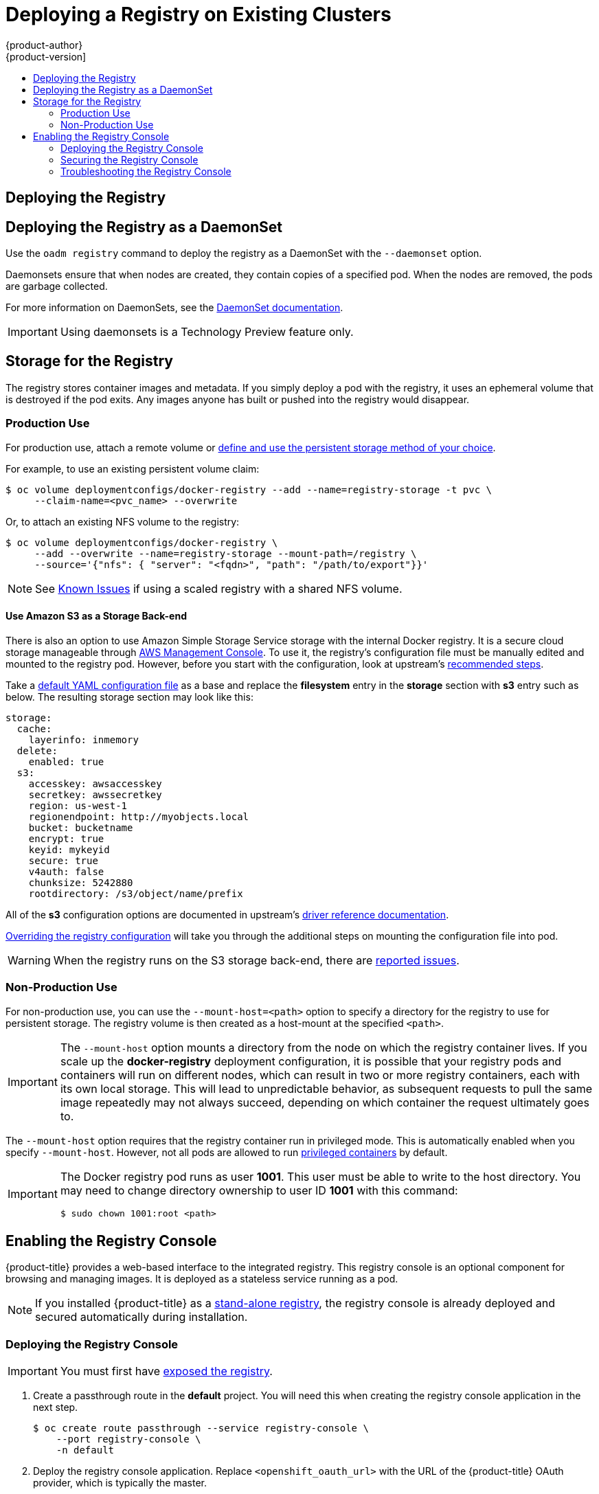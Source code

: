 [[install-config-deploy-registry-existing-clusters]]
= Deploying a Registry on Existing Clusters
{product-author}
{product-version]
:data-uri:
:icons:
:experimental:
:toc: macro
:toc-title:
:prewrap!:

toc::[]

ifdef::openshift-origin,openshift-enterprise,openshift-dedicated[]
== Overview

If the integrated registry was not previously deployed automatically during the
initial installation of your {product-title} cluster, or if it is no longer
running successfully and you need to redeploy it on your existing cluster, see
the following sections for options on deploying a new registry.

[NOTE]
====
This topic is not required if you installed a
xref:../../install_config/install/stand_alone_registry.adoc#install-config-installing-stand-alone-registry[stand-alone registry].
====
endif::[]

[[deploy-registry]]
== Deploying the Registry

ifdef::atomic-registry[]
[NOTE]
====
Until an advanced installation method for {product-title} is tested and documented, refer to the
xref:../../registry_quickstart/administrators/index.adoc#registry-quickstart-administrators-index[quickstart install]
information.
====
endif::[]

ifdef::openshift-origin[]
To deploy the integrated Docker registry, use the `oadm registry` command from
the *_admin.kubeconfig_* file's location, as a user with cluster administrator
privileges:

----
$ oadm registry --config=admin.kubeconfig \//<1>
    --service-account=registry <2>
----
endif::[]
ifdef::openshift-enterprise[]
To deploy the integrated Docker registry, use the `oadm registry` command as a
user with cluster administrator privileges. For example:

----
$ oadm registry --config=/etc/origin/master/admin.kubeconfig \//<1>
    --service-account=registry \//<2>
    --images='registry.access.redhat.com/openshift3/ose-${component}:${version}' <3>
----
endif::[]
ifdef::openshift-origin,openshift-enterprise,openshift-dedicated[]
<1> `--config` is the path to the
xref:../../cli_reference/manage_cli_profiles.adoc#cli-reference-manage-cli-profiles[CLI configuration file] for
the xref:../../architecture/additional_concepts/authorization.adoc#roles[cluster
administrator].
<2> `--service-account` is the service account used to run the registry's pod.
endif::[]
ifdef::openshift-enterprise[]
<3> Required to pull the correct image for {product-title}.
endif::[]

ifdef::openshift-origin,openshift-enterprise,openshift-dedicated[]
This creates a service and a deployment configuration, both called
*docker-registry*. Once deployed successfully, a pod is created with a name
similar to *docker-registry-1-cpty9*.

To see a full list of options that you can specify when creating the registry:

----
$ oadm registry --help
----
endif::[]

[[registry-daemonset]]
== Deploying the Registry as a DaemonSet

Use the `oadm registry` command to deploy the registry as a DaemonSet with the
`--daemonset` option.

Daemonsets ensure that when nodes are created, they contain copies of a
specified pod. When the nodes are removed, the pods are garbage collected.

For more information on DaemonSets, see the
link:http://kubernetes.io/docs/admin/daemons/[DaemonSet documentation].

[IMPORTANT]
====
Using daemonsets is a Technology Preview feature only.
ifdef::openshift-enterprise[]
Technology Preview features are not
supported with Red Hat production service level agreements (SLAs), might not be
functionally complete, and Red Hat does not recommend to use them for
production. These features provide early access to upcoming product features,
enabling customers to test functionality and provide feedback during the
development process.

For more information on Red Hat Technology Preview features support scope, see
https://access.redhat.com/support/offerings/techpreview/.
endif::[]
====

ifdef::openshift-enterprise,openshift-origin[]
[[registry-compute-resource]]
== Registry Compute Resources

By default, the registry is created with no settings for
xref:../../dev_guide/compute_resources.adoc#dev-guide-compute-resources[compute resource requests or
limits]. For production, it is highly recommended that the deployment
configuration for the registry be updated to set resource requests and limits
for the registry pod. Otherwise, the registry pod will be considered a
xref:../../dev_guide/compute_resources.adoc#quality-of-service-tiers[*BestEffort*
pod].

See xref:../../dev_guide/compute_resources.adoc#dev-guide-compute-resources[Compute Resources] for more
information on configuring requests and limits.
endif::openshift-enterprise,openshift-origin[]

[[storage-for-the-registry]]
== Storage for the Registry

The registry stores container images and metadata. If you simply deploy a pod with
the registry, it uses an ephemeral volume that is destroyed if the pod exits.
Any images anyone has built or pushed into the registry would disappear.

ifdef::atomic-registry[]
[IMPORTANT]
====
Be careful when re-deploying the registry if the
xref:../../registry_quickstart/administrators/index.adoc#registry-quickstart-administrators-index[quickstart method] was
used. The quickstart method maps the registry service to host ports. This mapping must be updated when the registry is
re-deployed.

----
$ oc patch service docker-registry -p \
     '{ "spec": { "type": "NodePort", "selector": {"docker-registry": "default"},
        "ports": [ {"nodePort": 5000, "port": 5000, "targetPort": 5000}] }}'
----
====
endif::[]

[[registry-production-use]]
=== Production Use

For production use, attach a remote volume or
xref:../../install_config/persistent_storage/index.adoc#install-config-persistent-storage-index[define and use the
persistent storage method of your choice].

For example, to use an existing persistent volume claim:

----
$ oc volume deploymentconfigs/docker-registry --add --name=registry-storage -t pvc \
     --claim-name=<pvc_name> --overwrite
----

Or, to attach an existing NFS volume to the registry:

----
$ oc volume deploymentconfigs/docker-registry \
     --add --overwrite --name=registry-storage --mount-path=/registry \
     --source='{"nfs": { "server": "<fqdn>", "path": "/path/to/export"}}'
----

[NOTE]
====
See xref:registry_known_issues.adoc#install-config-registry-known-issues[Known Issues] if using a scaled registry with a
shared NFS volume.
====

[[registry-amazon-s3-storage-back-end]]
==== Use Amazon S3 as a Storage Back-end

There is also an option to use Amazon Simple Storage Service storage with the
internal Docker registry. It is a secure cloud storage manageable through
link:https://aws.amazon.com/s3/getting-started/[AWS Management Console]. To use
it, the registry's configuration file must be manually edited and mounted to
the registry pod. However, before you start with the configuration, look at
upstream's
link:https://docs.docker.com/docker-trusted-registry/configure/config-storage/#amazon-s3[recommended
steps].

Take a xref:extended_registry_configuration.adoc#advanced-overriding-the-registry-configuration[default YAML configuration file] as a base and replace the *filesystem* entry in the
*storage* section with *s3* entry such as below. The resulting storage section
may look like this:

====
[source,yaml]
----
storage:
  cache:
    layerinfo: inmemory
  delete:
    enabled: true
  s3:
    accesskey: awsaccesskey
    secretkey: awssecretkey
    region: us-west-1
    regionendpoint: http://myobjects.local
    bucket: bucketname
    encrypt: true
    keyid: mykeyid
    secure: true
    v4auth: false
    chunksize: 5242880
    rootdirectory: /s3/object/name/prefix
----
====

All of the *s3* configuration options are documented in upstream's
link:https://docs.docker.com/registry/storage-drivers/s3/[driver reference
documentation].

xref:extended_registry_configuration.adoc#advanced-overriding-the-registry-configuration[Overriding the registry configuration] will take you through the additional steps on mounting the
configuration file into pod.

[WARNING]
====
When the registry runs on the S3 storage back-end, there are
xref:registry_known_issues.adoc#known-issue-s3-image-push-fails[reported issues].
====

[[registry-non-production-use]]
=== Non-Production Use

For non-production use, you can use the `--mount-host=<path>` option to specify
a directory for the registry to use for persistent storage. The registry volume
is then created as a host-mount at the specified `<path>`.

[IMPORTANT]
====
The `--mount-host` option mounts a directory from the node on which the registry
container lives. If you scale up the *docker-registry* deployment configuration,
it is possible that your registry pods and containers will run on different
nodes, which can result in two or more registry containers, each with its own
local storage. This will lead to unpredictable behavior, as subsequent requests
to pull the same image repeatedly may not always succeed, depending on which
container the request ultimately goes to.
====

The `--mount-host` option requires that the registry container run in privileged
mode. This is automatically enabled when you specify `--mount-host`.
However, not all pods are allowed to run
xref:../install/prerequisites.adoc#security-warning[privileged containers] by default.
ifdef::openshift-enterprise[]
If you still want to use this option, create the registry and specify that it use the *registry* service account that was created during installation:
endif::[]
ifdef::openshift-origin[]
If you still want to use this option:

. Create a new xref:../../admin_guide/service_accounts.adoc#admin-guide-service-accounts[service account] in
the *default* project for the registry to run as. The following example creates
a service account named *registry*:
+
----
$ oc create serviceaccount registry -n default
----

. To add the new *registry* service account in the *default* namespace
to the list of users allowed to run privileged containers:
+
----
$ oadm policy add-scc-to-user privileged system:serviceaccount:default:registry
----

. Create the registry and specify that it use the new *registry* service
account:
+
----
$ oadm registry --service-account=registry \
    --config=admin.kubeconfig \
    --mount-host=<path>
----
endif::[]
ifdef::openshift-enterprise[]
----
$ oadm registry --service-account=registry \
    --config=/etc/origin/master/admin.kubeconfig \
    --images='registry.access.redhat.com/openshift3/ose-${component}:${version}' \
    --mount-host=<path>
----
endif::[]

[IMPORTANT]
====
The Docker registry pod runs as user *1001*. This user must be able to write to
the host directory. You may need to change directory ownership to user ID *1001*
with this command:

----
$ sudo chown 1001:root <path>
----
====
endif::[]


[[registry-console]]
== Enabling the Registry Console

{product-title} provides a web-based interface to the integrated registry. This
registry console is an optional component for browsing and managing images. It
is deployed as a stateless service running as a pod.

[NOTE]
====
If you installed {product-title} as a
xref:../../install_config/install/stand_alone_registry.adoc#install-config-installing-stand-alone-registry[stand-alone registry], the registry console is already deployed and secured automatically
during installation.
====

[[deploying-the-registry-console]]
=== Deploying the Registry Console

[IMPORTANT]
====
You must first have xref:../../install_config/registry/securing_and_exposing_registry.adoc#exposing-the-registry[exposed the registry].
====

ifdef::openshift-origin[]
. Install template in the default namespace
+
----
oc create -n default -f https://raw.githubusercontent.com/openshift/openshift-ansible/master/roles/openshift_examples/files/examples/v1.3/infrastructure-templates/origin/registry-console.yaml
----
+
endif::[]
. Create a passthrough route in the *default* project. You will need this when
creating the registry console application in the next step.
+
----
$ oc create route passthrough --service registry-console \
    --port registry-console \
    -n default
----
+
. Deploy the registry console application. Replace `<openshift_oauth_url>` with
the URL of the {product-title} OAuth provider, which is typically the master.
+
----
$ oc new-app -n default --template=registry-console \
    -p OPENSHIFT_OAUTH_PROVIDER_URL="https://<openshift_oauth_url>:8443" \
    -p REGISTRY_HOST=$(oc get route docker-registry -n default --template='{{ .spec.host }}') \
    -p COCKPIT_KUBE_URL=$(oc get route registry-console -n default --template='https://{{ .spec.host }}')
----

. Finally, use a web browser to view the console using the route URI.

[[securing-the-registry-console]]
=== Securing the Registry Console

By default, the registry console generates self-signed TLS certificates if
deployed manually per the steps in xref:deploying-the-registry-console[Deploying
the Registry Console]. See xref:registry-console-troubleshooting[Troubleshooting the
Registry Console] for more information.

Use the following steps to add your organization's signed certificates as a
secret volume. This assumes your certificates are available on the the `oc`
client host.

. Create the secret:
+
----
$ oc secrets new console-secret \
    /path/to/console.crt \
    /path/to/console.key
----
+
. Add the secrets to the *registry-console* deployment configuration:
+
----
$ oc volume dc/registry-console --add --type=secret \
    --secret-name=console-secret -m /etc/cockpit/ws-certs.d
----
+
This triggers a new deployment of the registry console to include your signed
certificates.

[[registry-console-troubleshooting]]
=== Troubleshooting the Registry Console

[[registry-console-debug-mode]]
==== Debug Mode

The registry console debug mode is enabled using an environment variable. The
following command redeploys the registry console in debug mode:

----
$ oc set env dc registry-console G_MESSAGES_DEBUG=cockpit-ws,cockpit-wrapper
----

Enabling debug mode allows more verbose logging to appear in the registry
console's pod logs.

[[registry-console-certificate-format]]
==== Certificate Format

The registry console loads a certificate from the *_/etc/cockpit/ws-certs.d_*
directory. It uses the last file with a *_.cert_* extension in alphabetical
order. The *_.cert_* file should contain at least two OpenSSL style PEM blocks:

- First, one or more *BEGIN CERTIFICATE* blocks for the server certificate and the
intermediate certificate authorities
- Lastly, a block containing a *BEGIN PRIVATE KEY* or similar.

The key may not be encrypted. For example:

====
----
-----BEGIN CERTIFICATE-----
MIIDUzCCAjugAwIBAgIJAPXW+CuNYS6QMA0GCSqGSIb3DQEBCwUAMD8xKTAnBgNV
BAoMIGI0OGE2NGNkNmMwNTQ1YThhZTgxOTEzZDE5YmJjMmRjMRIwEAYDVQQDDAls
...
-----END CERTIFICATE-----
-----BEGIN CERTIFICATE-----
MIIDUzCCAjugAwIBAgIJAPXW+CuNYS6QMA0GCSqGSIb3DQEBCwUAMD8xKTAnBgNV
BAoMIGI0OGE2NGNkNmMwNTQ1YThhZTgxOTEzZDE5YmJjMmRjMRIwEAYDVQQDDAls
...
-----END CERTIFICATE-----
-----BEGIN PRIVATE KEY-----
MIIEvgIBADANBgkqhkiG9w0BAQEFAASCBKgwggSkAgEAAoIBAQCyOJ5garOYw0sm
8TBCDSqQ/H1awGMzDYdB11xuHHsxYS2VepPMzMzryHR137I4dGFLhvdTvJUH8lUS
...
-----END PRIVATE KEY-----
----
====

If no certificate is found, a self-signed certificate is created using the
`openssl` command and stored in the *_0-self-signed.cert_* file.

[[registry-console-display-ssl-cert-path]]
==== Display SSL Certificate Path

To check which certificate the registry console is using, a command can be run
from inside the console pod.

. List the pods in the *default* project and find the registry console's pod name:
+
----
$ oc get pods -n default
NAME                       READY     STATUS    RESTARTS   AGE
registry-console-1-rssrw   1/1       Running   0          1d
----
+
. Using the pod name from the previous command, get the certificate path that the
*cockpit-ws* process is using. This example shows the console using the
auto-generated certificate:
+
----
$ oc exec registry-console-1-rssrw remotectl certificate
certificate: /etc/cockpit/ws-certs.d/0-self-signed.cert
----
